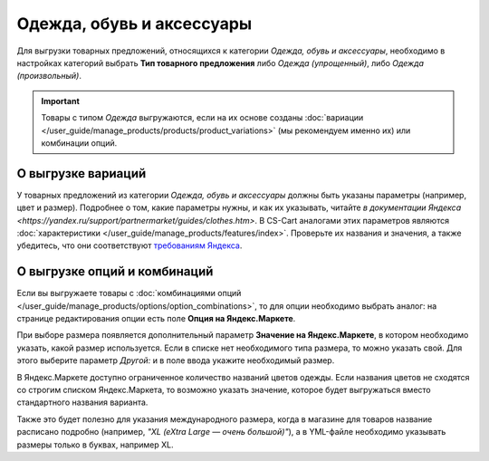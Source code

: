 Одежда, обувь и аксессуары
--------------------------

Для выгрузки товарных предложений, относящихся к категории *Одежда, обувь и аксессуары*, необходимо в настройках категорий выбрать **Тип товарного предложения** либо *Одежда (упрощенный)*, либо *Одежда (произвольный)*.

.. fancybox:: img/yml_category_type_offer.png
    :alt: YML категория

.. important::

    Товары с типом *Одежда* выгружаются, если на их основе созданы :doc:`вариации </user_guide/manage_products/products/product_variations>` (мы рекомендуем именно их) или комбинации опций.

===================
О выгрузке вариаций
===================

У товарных предложений из категории *Одежда, обувь и аксессуары* должны быть указаны параметры (например, цвет и размер). Подробнее о том, какие параметры нужны, и как их указывать, читайте `в документации Яндекса <https://yandex.ru/support/partnermarket/guides/clothes.htm>`. В CS-Cart аналогами этих параметров являются :doc:`характеристики </user_guide/manage_products/features/index>`. Проверьте их названия и значения, а также убедитесь, что они соответствуют `требованиям Яндекса <https://yandex.ru/support/partnermarket/elements/param.html>`_.

=============================
О выгрузке опций и комбинаций
=============================

Если вы выгружаете товары с :doc:`комбинациями опций </user_guide/manage_products/options/option_combinations>`, то для опции необходимо выбрать аналог: на странице редактирования опции есть поле **Опция на Яндекс.Маркете**.

.. fancybox:: img/yml_option_type.png
    :alt: YML опция

При выборе размера появляется дополнительный параметр **Значение на Яндекс.Маркете**, в котором необходимо указать, какой размер используется. Если в списке нет необходимого типа размера, то можно указать свой. Для этого выберите параметр *Другой:* и в поле ввода укажите необходимый размер.

.. fancybox:: img/yml_option_param.png
    :alt: YML параметр опции

В Яндекс.Маркете доступно ограниченное количество названий цветов одежды. Если названия цветов не сходятся со строгим списком Яндекс.Маркета, то возможно указать значение, которое будет выгружаться вместо стандартного названия варианта.

Также это будет полезно для указания международного размера, когда в магазине для товаров название расписано подробно (например, *"XL (eXtra Large — очень большой)"*), а в YML-файле необходимо указывать размеры только в буквах, например XL.

.. fancybox:: img/yml_option_variant.png
    :alt: YML параметр опции
